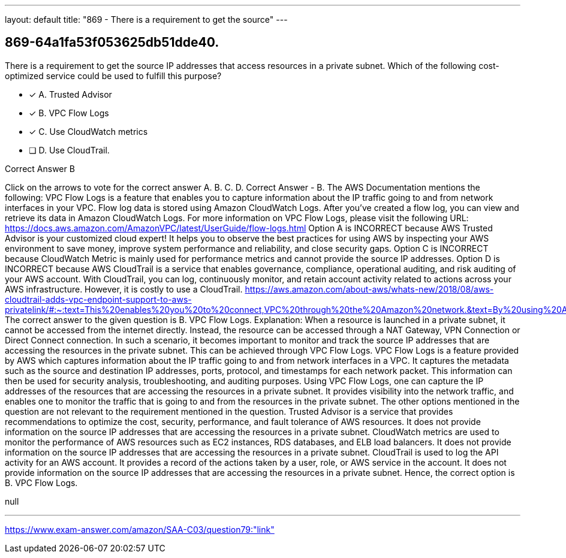 ---
layout: default 
title: "869 - There is a requirement to get the source"
---


[.question]
== 869-64a1fa53f053625db51dde40.


****

[.query]
--
There is a requirement to get the source IP addresses that access resources in a private subnet.
Which of the following cost-optimized service could be used to fulfill this purpose?


--

[.list]
--
* [*] A. Trusted Advisor
* [*] B. VPC Flow Logs
* [*] C. Use CloudWatch metrics
* [ ] D. Use CloudTrail.

--
****

[.answer]
Correct Answer  B

[.explanation]
--
Click on the arrows to vote for the correct answer
A.
B.
C.
D.
Correct Answer - B.
The AWS Documentation mentions the following:
VPC Flow Logs is a feature that enables you to capture information about the IP traffic going to and from network interfaces in your VPC.
Flow log data is stored using Amazon CloudWatch Logs.
After you've created a flow log, you can view and retrieve its data in Amazon CloudWatch Logs.
For more information on VPC Flow Logs, please visit the following URL:
https://docs.aws.amazon.com/AmazonVPC/latest/UserGuide/flow-logs.html
Option A is INCORRECT because AWS Trusted Advisor is your customized cloud expert! It helps you to observe the best practices for using AWS by inspecting your AWS environment to save money, improve system performance and reliability, and close security gaps.
Option C is INCORRECT because CloudWatch Metric is mainly used for performance metrics and cannot provide the source IP addresses.
Option D is INCORRECT because AWS CloudTrail is a service that enables governance, compliance, operational auditing, and risk auditing of your AWS account.
With CloudTrail, you can log, continuously monitor, and retain account activity related to actions across your AWS infrastructure.
However, it is costly to use a CloudTrail.
https://aws.amazon.com/about-aws/whats-new/2018/08/aws-cloudtrail-adds-vpc-endpoint-support-to-aws-privatelink/#:~:text=This%20enables%20you%20to%20connect,VPC%20through%20the%20Amazon%20network.&amp;text=By%20using%20AWS%20CloudTrail%20with,your%20compliance%20and%20regulatory%20requirements
The correct answer to the given question is B. VPC Flow Logs.
Explanation:
When a resource is launched in a private subnet, it cannot be accessed from the internet directly. Instead, the resource can be accessed through a NAT Gateway, VPN Connection or Direct Connect connection. In such a scenario, it becomes important to monitor and track the source IP addresses that are accessing the resources in the private subnet. This can be achieved through VPC Flow Logs.
VPC Flow Logs is a feature provided by AWS which captures information about the IP traffic going to and from network interfaces in a VPC. It captures the metadata such as the source and destination IP addresses, ports, protocol, and timestamps for each network packet. This information can then be used for security analysis, troubleshooting, and auditing purposes.
Using VPC Flow Logs, one can capture the IP addresses of the resources that are accessing the resources in a private subnet. It provides visibility into the network traffic, and enables one to monitor the traffic that is going to and from the resources in the private subnet.
The other options mentioned in the question are not relevant to the requirement mentioned in the question.
Trusted Advisor is a service that provides recommendations to optimize the cost, security, performance, and fault tolerance of AWS resources. It does not provide information on the source IP addresses that are accessing the resources in a private subnet.
CloudWatch metrics are used to monitor the performance of AWS resources such as EC2 instances, RDS databases, and ELB load balancers. It does not provide information on the source IP addresses that are accessing the resources in a private subnet.
CloudTrail is used to log the API activity for an AWS account. It provides a record of the actions taken by a user, role, or AWS service in the account. It does not provide information on the source IP addresses that are accessing the resources in a private subnet.
Hence, the correct option is B. VPC Flow Logs.
--

[.ka]
null

'''



https://www.exam-answer.com/amazon/SAA-C03/question79:"link"


